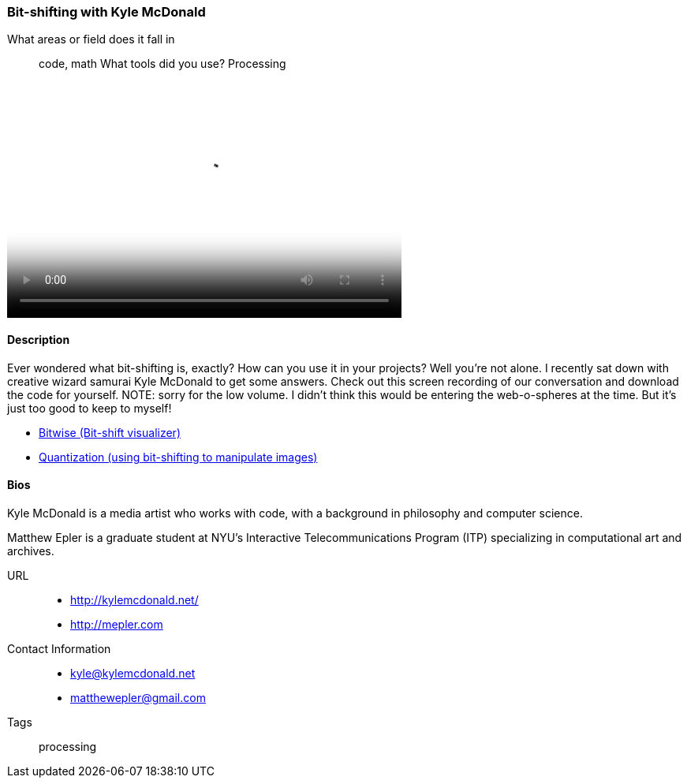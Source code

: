 [[unique_project_name]]
=== Bit-shifting with Kyle McDonald

What areas or field does it fall in::
   ((code)), ((math))
What tools did you use?
   ((Processing))

video::http://player.vimeo.com/video/50718570[height='300', width='500', poster='images/bitshift_thumb.png']

==== Description

Ever wondered what bit-shifting is, exactly? How can you use it in your projects? Well you're not alone. I recently sat down with creative wizard samurai Kyle McDonald to get some answers. Check out this screen recording of our conversation and download the code for yourself. NOTE: sorry for the low volume. I didn't think this would be entering the web-o-spheres at the time. But it's just too good to keep to myself!

* link:https://github.com/ITPNYU/Glitch/tree/master/Bitwise[Bitwise (Bit-shift visualizer)]
* link:https://github.com/ITPNYU/Glitch/tree/master/Quantization[Quantization (using bit-shifting to manipulate images)]


==== Bios

Kyle McDonald is a media artist who works with code, with a background in philosophy and computer science. 

Matthew Epler is a graduate student at NYU's Interactive Telecommunications Program (ITP) specializing in computational art and archives.

URL::
*  http://kylemcdonald.net/
*  http://mepler.com
Contact Information::
*   kyle@kylemcdonald.net
*   matthewepler@gmail.com
Tags::
   ((processing))
